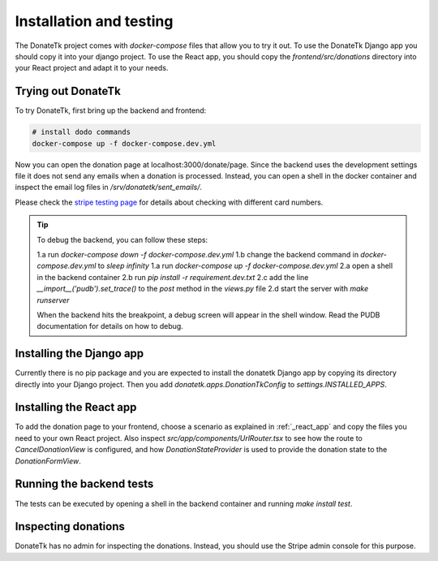 .. _installation:

Installation and testing
========================

The DonateTk project comes with `docker-compose` files that allow you to try it out.
To use the DonateTk Django app you should copy it into your django project. To use the React
app, you should copy the `frontend/src/donations` directory into your React project and
adapt it to your needs.


Trying out DonateTk
-----------------

To try DonateTk, first bring up the backend and frontend:

.. code-block:: bash

    # install dodo commands
    docker-compose up -f docker-compose.dev.yml

Now you can open the donation page at localhost:3000/donate/page. Since the backend uses the
development settings file it does not send any emails when a donation is processed. Instead,
you can open a shell in the docker container and inspect the email log files in
`/srv/donatetk/sent_emails/`.

Please check the `stripe testing page <https://stripe.com/docs/testing/>`_ for
details about checking with different card numbers.

.. tip::

    To debug the backend, you can follow these steps:

    1.a run `docker-compose down -f docker-compose.dev.yml`
    1.b change the backend command in `docker-compose.dev.yml` to `sleep infinity`
    1.a run `docker-compose up -f docker-compose.dev.yml`
    2.a open a shell in the backend container
    2.b run `pip install -r requirement.dev.txt`
    2.c add the line `__import__('pudb').set_trace()` to the `post` method in the `views.py` file
    2.d start the server with `make runserver`

    When the backend hits the breakpoint, a debug screen will appear in the shell window. Read the
    PUDB documentation for details on how to debug.


Installing the Django app
-------------------------

Currently there is no pip package and you are expected to install the donatetk Django app
by copying its directory directly into your Django project. Then you add
`donatetk.apps.DonationTkConfig` to `settings.INSTALLED_APPS`.


Installing the React app
------------------------

To add the donation page to your frontend, choose a scenario as explained in :ref:`_react_app` and copy
the files you need to your own React project. Also inspect `src/app/components/UrlRouter.tsx` to see
how the route to `CancelDonationView` is configured, and how `DonationStateProvider` is used to provide
the donation state to the `DonationFormView`.


Running the backend tests
-------------------------

The tests can be executed by opening a shell in the backend container and
running `make install test`.


Inspecting donations
--------------------

DonateTk has no admin for inspecting the donations. Instead, you should use the Stripe admin console
for this purpose.
